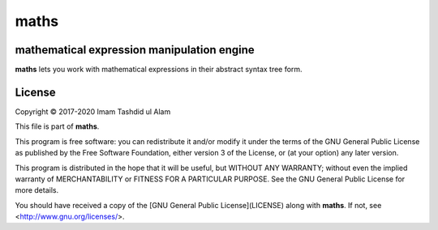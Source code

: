 maths
=====

mathematical expression manipulation engine
-------------------------------------------

.. image:: https://img.shields.io/pypi/v/maths.svg
    :target: https://pypi.python.org/pypi/maths
    :alt: Latest PyPI version

**maths** lets you work with mathematical expressions in their
abstract syntax tree form.

License
-------
Copyright © 2017-2020 Imam Tashdid ul Alam

This file is part of **maths**.

This program is free software: you can redistribute it and/or modify
it under the terms of the GNU General Public License as published by
the Free Software Foundation, either version 3 of the License, or
(at your option) any later version.

This program is distributed in the hope that it will be useful,
but WITHOUT ANY WARRANTY; without even the implied warranty of
MERCHANTABILITY or FITNESS FOR A PARTICULAR PURPOSE.  See the
GNU General Public License for more details.

You should have received a copy of the
[GNU General Public License](LICENSE) along with **maths**.
If not, see <http://www.gnu.org/licenses/>.

